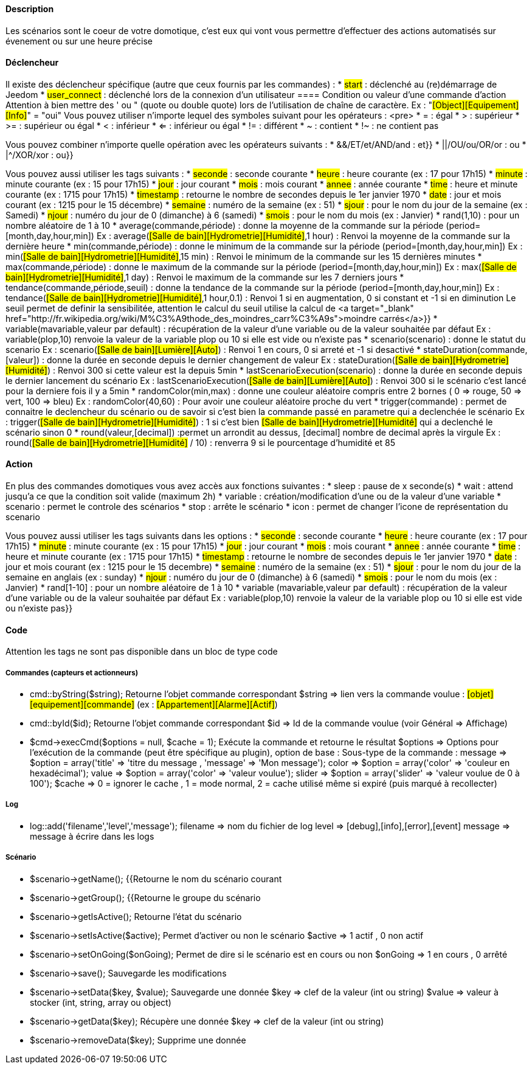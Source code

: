 ==== Description
Les scénarios sont le coeur de votre domotique, c'est eux qui vont vous permettre d'effectuer des actions automatisés sur évenement ou sur une heure précise

==== Déclencheur
Il existe des déclencheur spécifique (autre que ceux fournis par les commandes) :
* #start#  : déclenché au (re)démarrage de Jeedom
* #user_connect#  : déclenché lors de la connexion d'un utilisateur
        ==== Condition ou valeur d'une commande d'action
Attention à bien mettre des ' ou " (quote ou double quote) lors de l'utilisation de chaîne de caractère. Ex : "#[Object][Equipement][Info]#" = "oui"
Vous pouvez utiliser n'importe lequel des symboles suivant pour les opérateurs : 
                <pre>
* = : égal
* > : supérieur
* >= : supérieur ou égal
* < : inférieur
* <= : inférieur ou égal
* != : différent
* ~ : contient
* !~ : ne contient pas

Vous pouvez combiner n'importe quelle opération avec les opérateurs suivants :
* &&/ET/et/AND/and : et}}
* ||/OU/ou/OR/or : ou
* |^/XOR/xor : ou}}

Vous pouvez aussi utiliser les tags suivants :
* #seconde# : seconde courante
* #heure# : heure courante (ex : 17 pour 17h15)
* #minute# : minute courante (ex : 15 pour 17h15)
* #jour# : jour courant
* #mois# : mois courant
* #annee# : année courante
* #time# : heure et minute courante (ex : 1715 pour 17h15)
* #timestamp# : retourne le nombre de secondes depuis le 1er janvier 1970
* #date# : jour et mois courant (ex : 1215 pour le 15 décembre)
* #semaine# : numéro de la semaine (ex : 51)
* #sjour# : pour le nom du jour de la semaine (ex : Samedi)
* #njour# : numéro du jour de 0 (dimanche) à 6 (samedi)
* #smois# : pour le nom du mois (ex : Janvier)
* rand(1,10) : pour un nombre aléatoire de 1 à 10
* average(commande,période) : donne la moyenne de la commande sur la période (period=[month,day,hour,min])
    Ex : average(#[Salle de bain][Hydrometrie][Humidité]#,1 hour) : Renvoi la moyenne de la commande sur la dernière heure
* min(commande,période) : donne le minimum de la commande sur la période (period=[month,day,hour,min])
    Ex : min(#[Salle de bain][Hydrometrie][Humidité]#,15 min) : Renvoi le minimum de la commande sur les 15 dernières minutes
* max(commande,période) : donne le maximum de la commande sur la période (period=[month,day,hour,min])
    Ex : max(#[Salle de bain][Hydrometrie][Humidité]#,1 day) : Renvoi le maximum de la commande sur les 7 derniers jours
* tendance(commande,période,seuil) : donne la tendance de la commande sur la période (period=[month,day,hour,min])
    Ex : tendance(#[Salle de bain][Hydrometrie][Humidité]#,1 hour,0.1) : Renvoi 1 si en augmentation, 0 si constant et -1 si en diminution
         Le seuil permet de definir la sensibilitée, attention le calcul du seuil utilise la calcul de <a target="_blank" href="http://fr.wikipedia.org/wiki/M%C3%A9thode_des_moindres_carr%C3%A9s">moindre carrés</a>}}
* variable(mavariable,valeur par default) : récupération de la valeur d'une variable ou de la valeur souhaitée par défaut
    Ex : variable(plop,10) renvoie la valeur de la variable plop ou 10 si elle est vide ou n'existe pas
* scenario(scenario) : donne le statut du scenario
    Ex : scenario(#[Salle de bain][Lumière][Auto]#) : Renvoi 1 en cours, 0 si arreté et -1 si desactivé
* stateDuration(commande,[valeur]) : donne la durée en seconde depuis le dernier changement de valeur
    Ex : stateDuration(#[Salle de bain][Hydrometrie][Humidité]#) : Renvoi 300 si cette valeur est la depuis 5min
* lastScenarioExecution(scenario) : donne la durée en seconde depuis le dernier lancement du scénario
    Ex : lastScenarioExecution(#[Salle de bain][Lumière][Auto]#) : Renvoi 300 si le scénario c'est lancé pour la derniere fois il y a 5min
* randomColor(min,max) : donne une couleur aléatoire compris entre 2 bornes ( 0 => rouge, 50 => vert, 100 => bleu)
    Ex : randomColor(40,60) : Pour avoir une couleur aléatoire proche du vert
* trigger(commande) : permet de connaitre le declencheur du scénario ou de savoir si c'est bien la commande passé en parametre qui a declenchée le scénario
    Ex : trigger(#[Salle de bain][Hydrometrie][Humidité]#) : 1 si c'est bien #[Salle de bain][Hydrometrie][Humidité]# qui a declenché le scénario sinon 0
* round(valeur,[decimal]) :permet un arrondit au dessus, [decimal] nombre de decimal après la virgule
    Ex : round(#[Salle de bain][Hydrometrie][Humidité]# / 10) : renverra 9 si le pourcentage d'humidité et 85
            
==== Action
En plus des commandes domotiques vous avez accès aux fonctions suivantes : 
* sleep : pause de x seconde(s)
* wait : attend jusqu'a ce que la condition soit valide (maximum 2h)                         
* variable : création/modification d'une ou de la valeur d'une variable
* scenario : permet le controle des scénarios
* stop : arrête le scénario
* icon : permet de changer l'icone de représentation du scenario
               
Vous pouvez aussi utiliser les tags suivants dans les options : 
* #seconde# : seconde courante
* #heure#  : heure courante (ex : 17 pour 17h15)
* #minute# : minute courante (ex : 15 pour 17h15)
* #jour# : jour courant
* #mois# : mois courant
* #annee# : année courante
* #time# : heure et minute courante (ex : 1715 pour 17h15)
* #timestamp# : retourne le nombre de secondes depuis le 1er janvier 1970
* #date# : jour et mois courant (ex : 1215 pour le 15 decembre)
* #semaine# : numéro de la semaine (ex : 51)
* #sjour# : pour le nom du jour de la semaine en anglais (ex : sunday)
* #njour# : numéro du jour de 0 (dimanche) à 6 (samedi)
* #smois# : pour le nom du mois (ex : Janvier)
* rand[1-10] : pour un nombre aléatoire de 1 à 10
* variable (mavariable,valeur par default) : récupération de la valeur d'une variable ou de la valeur souhaitée par défaut
    Ex : variable(plop,10) renvoie la valeur de la variable plop ou 10 si elle est vide ou n'existe pas}}
             
==== Code
Attention les tags ne sont pas disponible dans un bloc de type code

===== Commandes (capteurs et actionneurs)
* cmd::byString($string);
    Retourne l'objet commande correspondant
    $string => lien vers la commande voulue : #[objet][equipement][commande]# (ex :  #[Appartement][Alarme][Actif]#)
* cmd::byId($id);
    Retourne l'objet commande correspondant
    $id => Id de la commande voulue (voir Général => Affichage)
* $cmd->execCmd($options = null, $cache = 1);
    Exécute la commande et retourne le résultat
    $options => Options pour l'exécution de la commande (peut être spécifique au plugin), option de base : 
          Sous-type de la commande : message => $option = array('title' => 'titre du message , 'message' => 'Mon message');
                                     color => $option = array('color' => 'couleur en hexadécimal');
                                     value => $option = array('color' => 'valeur voulue');
                                     slider => $option = array('slider' => 'valeur voulue de 0 à 100');
    $cache  => 0 = ignorer le cache , 1 = mode normal, 2 = cache utilisé même si expiré (puis marqué à recollecter)

===== Log
* log::add('filename','level','message');
    filename => nom du fichier de log
    level => [debug],[info],[error],[event]
    message => message à écrire dans les logs
                           
===== Scénario
* $scenario->getName();
    {{Retourne le nom du scénario courant
                              
* $scenario->getGroup();
    {{Retourne le groupe du scénario
                           
* $scenario->getIsActive();
    Retourne l'état du scénario
                              
* $scenario->setIsActive($active);
    Permet d'activer ou non le scénario
    $active => 1 actif , 0 non actif
                              
* $scenario->setOnGoing($onGoing);
    Permet de dire si le scénario est en cours ou non
    $onGoing => 1 en cours , 0 arrêté
                               
* $scenario->save();
    Sauvegarde les modifications
                             
* $scenario->setData($key, $value);
    Sauvegarde une donnée
    $key => clef de la valeur (int ou string)
    $value => valeur à stocker (int, string, array ou object)
                               
* $scenario->getData($key);
    Récupère une donnée
    $key => clef de la valeur (int ou string)
                             
* $scenario->removeData($key);
    Supprime une donnée